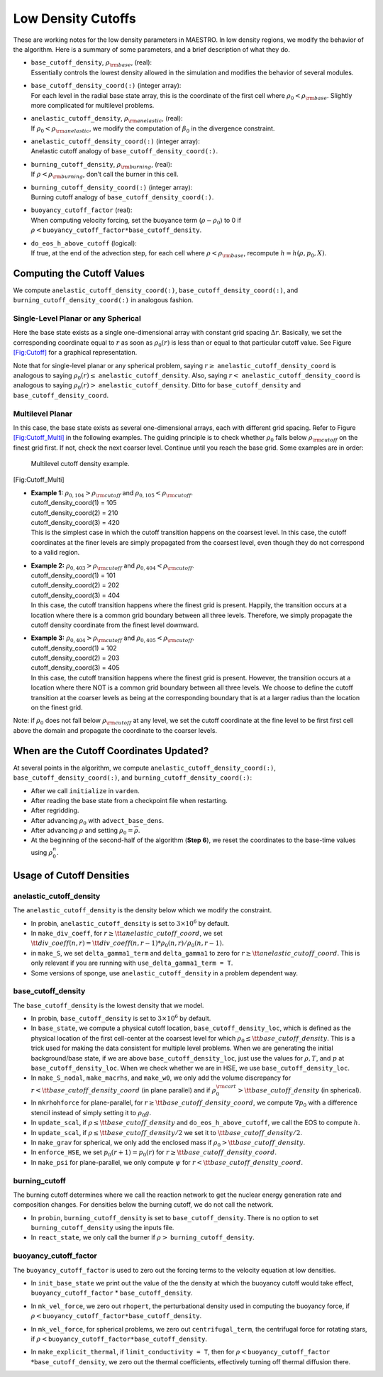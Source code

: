 *******************
Low Density Cutoffs
*******************

These are working notes for the low density parameters in MAESTRO.
In low density regions, we modify the behavior of the algorithm. Here
is a summary of some parameters, and a brief description of what they
do.

-  | ``base_cutoff_density``, :math:`\rho_{\rm base}`, (real):
   | Essentially controls the lowest density allowed in the simulation and modifies the behavior
     of several modules.

-  | ``base_cutoff_density_coord(:)`` (integer array):
   | For each level in the radial base state array, this is the coordinate of the first cell
     where :math:`\rho_0 < \rho_{\rm base}`. Slightly more complicated for multilevel problems.

-  | ``anelastic_cutoff_density``, :math:`\rho_{\rm anelastic}`, (real):
   | If :math:`\rho_0 < \rho_{\rm anelastic}`, we modify the computation of :math:`\beta_0` in the
     divergence constraint.

-  | ``anelastic_cutoff_density_coord(:)`` (integer array):
   | Anelastic cutoff analogy of ``base_cutoff_density_coord(:)``.

-  | ``burning_cutoff_density``, :math:`\rho_{\rm burning}`, (real):
   | If :math:`\rho < \rho_{\rm burning}`, don’t call the burner in this cell.

-  | ``burning_cutoff_density_coord(:)`` (integer array):
   | Burning cutoff analogy of ``base_cutoff_density_coord(:)``.

-  | ``buoyancy_cutoff_factor`` (real):
   | When computing velocity forcing, set the buoyance term (:math:`\rho-\rho_0`) to 0 if
     :math:`\rho < \mathtt{buoyancy\_cutoff\_factor * base\_cutoff\_density}`.

-  | ``do_eos_h_above_cutoff`` (logical):
   | If true, at the end of the advection step, for each cell where
     :math:`\rho < \rho_{\rm base}`, recompute :math:`h = h(\rho,p_0,X)`.

Computing the Cutoff Values
===========================

We compute ``anelastic_cutoff_density_coord(:)``, ``base_cutoff_density_coord(:)``,
and ``burning_cutoff_density_coord(:)`` in analogous fashion.

Single-Level Planar or any Spherical
------------------------------------

Here the base state exists as a single one-dimensional array with constant grid
spacing :math:`\Delta r`. Basically, we set the corresponding coordinate equal to :math:`r` as soon
as :math:`\rho_0(r)` is less than or equal to that particular cutoff value.
See Figure `[Fig:Cutoff] <#Fig:Cutoff>`__ for a graphical representation.

.. raw:: latex

   \centering

.. figure:: \lodensfigpath/cutoff
   :alt: Image of how the cutoff density and cutoff coordinates
   are related for single-level planar and all spherical problems.
   :width: 4in

   Image of how the cutoff density and cutoff coordinates
   are related for single-level planar and all spherical problems.

Note that for single-level planar or any spherical problem, saying
:math:`r\ge` ``anelastic_cutoff_density_coord`` is analogous to saying
:math:`\rho_0(r)\le` ``anelastic_cutoff_density``. Also, saying :math:`r<`
``anelastic_cutoff_density_coord`` is analogous to saying :math:`\rho_0(r)>`
``anelastic_cutoff_density``. Ditto for ``base_cutoff_density`` and
``base_cutoff_density_coord``.

Multilevel Planar
-----------------

In this case, the base state exists as several one-dimensional arrays, each with
different grid spacing. Refer to Figure `[Fig:Cutoff_Multi] <#Fig:Cutoff_Multi>`__ in the following examples.
The guiding principle is to check whether :math:`\rho_0` falls below :math:`\rho_{\rm cutoff}` on the finest
grid first. If not, check the next coarser level. Continue until you reach the base grid.
Some examples are in order:

.. raw:: latex

   \centering

.. figure:: \lodensfigpath/cutoff_multi
   :alt: Multilevel cutoff density example.
   :width: 2in

   Multilevel cutoff density example.

[Fig:Cutoff_Multi]

-  | **Example 1:** :math:`\rho_{0,104} > \rho_{\rm cutoff}` and :math:`\rho_{0,105} < \rho_{\rm cutoff}`.
   | cutoff_density_coord(1) = 105
   | cutoff_density_coord(2) = 210
   | cutoff_density_coord(3) = 420
   | This is the simplest case in which the cutoff transition happens on the coarsest level.
     In this case, the cutoff coordinates at the finer levels are simply propagated from the
     coarsest level, even though they do not correspond to a valid region.

-  | **Example 2:** :math:`\rho_{0,403} > \rho_{\rm cutoff}` and :math:`\rho_{0,404} < \rho_{\rm cutoff}`.
   | cutoff_density_coord(1) = 101
   | cutoff_density_coord(2) = 202
   | cutoff_density_coord(3) = 404
   | In this case, the cutoff transition happens where the finest grid is present. Happily, the
     transition occurs at a location where there is a common grid boundary between all three levels.
     Therefore, we simply propagate the cutoff density coordinate from the finest level downward.

-  | **Example 3:** :math:`\rho_{0,404} > \rho_{\rm cutoff}` and :math:`\rho_{0,405} < \rho_{\rm cutoff}`.
   | cutoff_density_coord(1) = 102
   | cutoff_density_coord(2) = 203
   | cutoff_density_coord(3) = 405
   | In this case, the cutoff transition happens where the finest grid is present. However, the
     transition occurs at a location where there NOT is a common grid boundary between all three
     levels. We choose to define the cutoff transition at the coarser levels as being at the
     corresponding boundary that is at a larger radius than the location on the finest grid.

Note: if :math:`\rho_0` does not fall below :math:`\rho_{\rm cutoff}` at any level, we set the cutoff
coordinate at the fine level to be first first cell above the domain and propagate the
coordinate to the coarser levels.

When are the Cutoff Coordinates Updated?
========================================

At several points in the algorithm, we compute ``anelastic_cutoff_density_coord(:)``,
``base_cutoff_density_coord(:)``, and ``burning_cutoff_density_coord(:)``:

-  After we call ``initialize`` in ``varden``.

-  After reading the base state from a checkpoint file when restarting.

-  After regridding.

-  After advancing :math:`\rho_0` with ``advect_base_dens``.

-  After advancing :math:`\rho` and setting :math:`\rho_0 = \overline{\rho}`.

-  At the beginning of the second-half of the algorithm (**Step 6**), we reset
   the coordinates to the base-time values using :math:`\rho_0^n`.

Usage of Cutoff Densities
=========================

.. _Sec:Anelastic Cutoff:

anelastic_cutoff_density
----------------

The ``anelastic_cutoff_density`` is the density below which we modify the constraint.

-  In probin, ``anelastic_cutoff_density`` is set to :math:`3\times 10^6` by default.

-  In ``make_div_coeff``, for
   :math:`r \ge {\tt anelastic\_cutoff\_coord}`, we set
   :math:`{\tt div\_coeff}(n,r) = {\tt div\_coeff}(n,r-1) * \rho_0(n,r)/\rho_0(n,r-1)`.

-  in ``make_S``, we set ``delta_gamma1_term`` and ``delta_gamma1``
   to zero for :math:`r \ge {\tt anelastic\_cutoff\_coord}`. This is only relevant
   if you are running with ``use_delta_gamma1_term = T``.

-  Some versions of sponge, use ``anelastic_cutoff_density`` in a problem dependent way.

.. _Sec:Base Cutoff Density:

base_cutoff_density
-------------------

The ``base_cutoff_density`` is the lowest density that we model.

-  In probin, ``base_cutoff_density`` is set to :math:`3\times 10^6` by default.

-  In ``base_state``, we compute a physical cutoff location,
   ``base_cutoff_density_loc``, which is defined as the physical
   location of the first cell-center at the coarsest level for which
   :math:`\rho_0 \le {\tt base\_cutoff\_density}`. This is a trick used for making
   the data consistent for multiple level problems. When we are generating the
   initial background/base state, if we are above ``base_cutoff_density_loc``,
   just use the values for :math:`\rho,T`, and :math:`p` at ``base_cutoff_density_loc``.
   When we check whether we are in HSE, we use ``base_cutoff_density_loc``.

-  In ``make_S_nodal``, ``make_macrhs``, and ``make_w0``,
   we only add the volume discrepancy for :math:`r < {\tt base\_cutoff\_density\_coord}`
   (in plane parallel) and if :math:`\rho_0^{\rm cart} > {\tt base\_cutoff\_density}`
   (in spherical).

-  In ``mkrhohforce`` for plane-parallel, for
   :math:`r \ge {\tt base\_cutoff\_density\_coord}`, we
   compute :math:`\nabla p_0` with a difference stencil instead of simply
   setting it to :math:`\rho_0 g`.

-  In ``update_scal``, if :math:`\rho \le {\tt base\_cutoff\_density}`
   and ``do_eos_h_above_cutoff``, we call the EOS to compute :math:`h`.

-  In ``update_scal``, if :math:`\rho \le {\tt base\_cutoff\_density}/2`
   we set it to :math:`{\tt base\_cutoff\_density}/2`.

-  In ``make_grav`` for spherical, we only add the enclosed mass if
   :math:`\rho_0 > {\tt base\_cutoff\_density}`.

-  In ``enforce_HSE``, we set :math:`p_0(r+1) = p_0(r)` for
   :math:`r \ge {\tt base\_cutoff\_density\_coord}`.

-  In ``make_psi`` for plane-parallel, we only compute :math:`\psi` for
   :math:`r < {\tt base\_cutoff\_density\_coord}`.

burning_cutoff
--------------

The burning cutoff determines where we call the reaction network to
get the nuclear energy generation rate and composition changes. For
densities below the burning cutoff, we do not call the network.

-  In ``probin``, ``burning_cutoff_density`` is set to
   ``base_cutoff_density``. There is no option to set
   ``burning_cutoff_density`` using the inputs file.

-  In ``react_state``, we only call the burner if
   :math:`\rho >` ``burning_cutoff_density``.

buoyancy_cutoff_factor
----------------------

The ``buoyancy_cutoff_factor`` is used to zero out the forcing terms
to the velocity equation at low densities.

-  In ``init_base_state`` we print out the value of the
   the density at which the buoyancy cutoff would take effect,
   ``buoyancy_cutoff_factor`` \* ``base_cutoff_density``.

-  In ``mk_vel_force``, we zero out ``rhopert``, the
   perturbational density used in computing the buoyancy force,
   if :math:`\rho < \mathtt{buoyancy\_cutoff\_factor * base\_cutoff\_density}`.

-  In ``mk_vel_force``, for spherical problems, we
   zero out ``centrifugal_term``, the centrifugal force for
   rotating stars, if :math:`\rho < \mathtt{buoyancy\_cutoff\_factor * base\_cutoff\_density}`.

-  | In ``make_explicit_thermal``, if ``limit_conductivity = T``, then for
     :math:`\rho < \mathtt{buoyancy\_cutoff\_factor}`
   | :math:`* \mathtt{base\_cutoff\_density}`, we
     zero out the thermal coefficients, effectively turning off thermal
     diffusion there.
